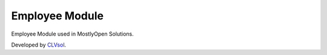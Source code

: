 Employee Module
===============

Employee Module used in MostlyOpen Solutions.

Developed by `CLVsol <https://clvsol.com>`_.
